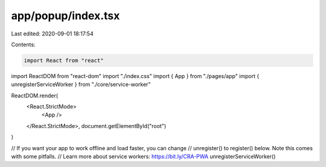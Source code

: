 app/popup/index.tsx
===================

Last edited: 2020-09-01 18:17:54

Contents:

.. code-block:: tsx

    import React from "react"
import ReactDOM from "react-dom"
import "./index.css"
import { App } from "./pages/app"
import { unregisterServiceWorker } from "./core/service-worker"

ReactDOM.render(
  <React.StrictMode>
    <App />
  </React.StrictMode>,
  document.getElementById("root")
)

// If you want your app to work offline and load faster, you can change
// unregister() to register() below. Note this comes with some pitfalls.
// Learn more about service workers: https://bit.ly/CRA-PWA
unregisterServiceWorker()



